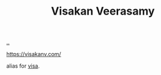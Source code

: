 :PROPERTIES:
:ID: 5172319f-ed46-4520-a7f2-b68359e69aca
:END:
#+TITLE: Visakan Veerasamy

[[file:..][..]]

https://visakanv.com/

alias for [[id:d1e0e6bd-d0ce-4880-acc7-e4935e643ebd][visa]].
